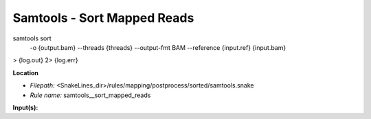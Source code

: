 Samtools - Sort Mapped Reads
--------------------------------

samtools sort \
    -o {output.bam} \
    --threads {threads} \
    --output-fmt BAM \
    --reference {input.ref} \
    {input.bam} \
>  {log.out} \
2> {log.err}

**Location**

- *Filepath:* <SnakeLines_dir>/rules/mapping/postprocess/sorted/samtools.snake
- *Rule name:* samtools__sort_mapped_reads

**Input(s):**


